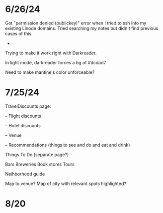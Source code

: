 * 6/26/24

Got "permission denied (publickey)" error when I tried to ssh into my existing Linode domains.  Tried searching my notes but didn't find previous cases of this.

-
Trying to make it work right with Darkreader.

In light mode, darkreader forces a bg of #dcdad7

Need to make mantine's color unforceable?

* 7/25/24

TravelDiscounts page:

-- Flight discounts

-- Hotel discounts

-- Venue

-- Recommendations (things to see and do and eat and drink)

Things To Do (separate page?)

Bars
Breweries
Book stores
Tours

Neihborhood guide


Map to venue?
Map of city with relevant spots highlighted?

* 8/20
